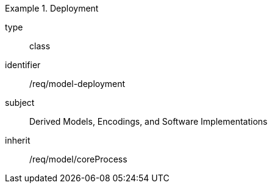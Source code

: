 [requirement,model=ogc]
.Deployment
====
[%metadata]
type:: class
identifier:: /req/model-deployment
subject:: Derived Models, Encodings, and Software Implementations
inherit:: /req/model/coreProcess
====
